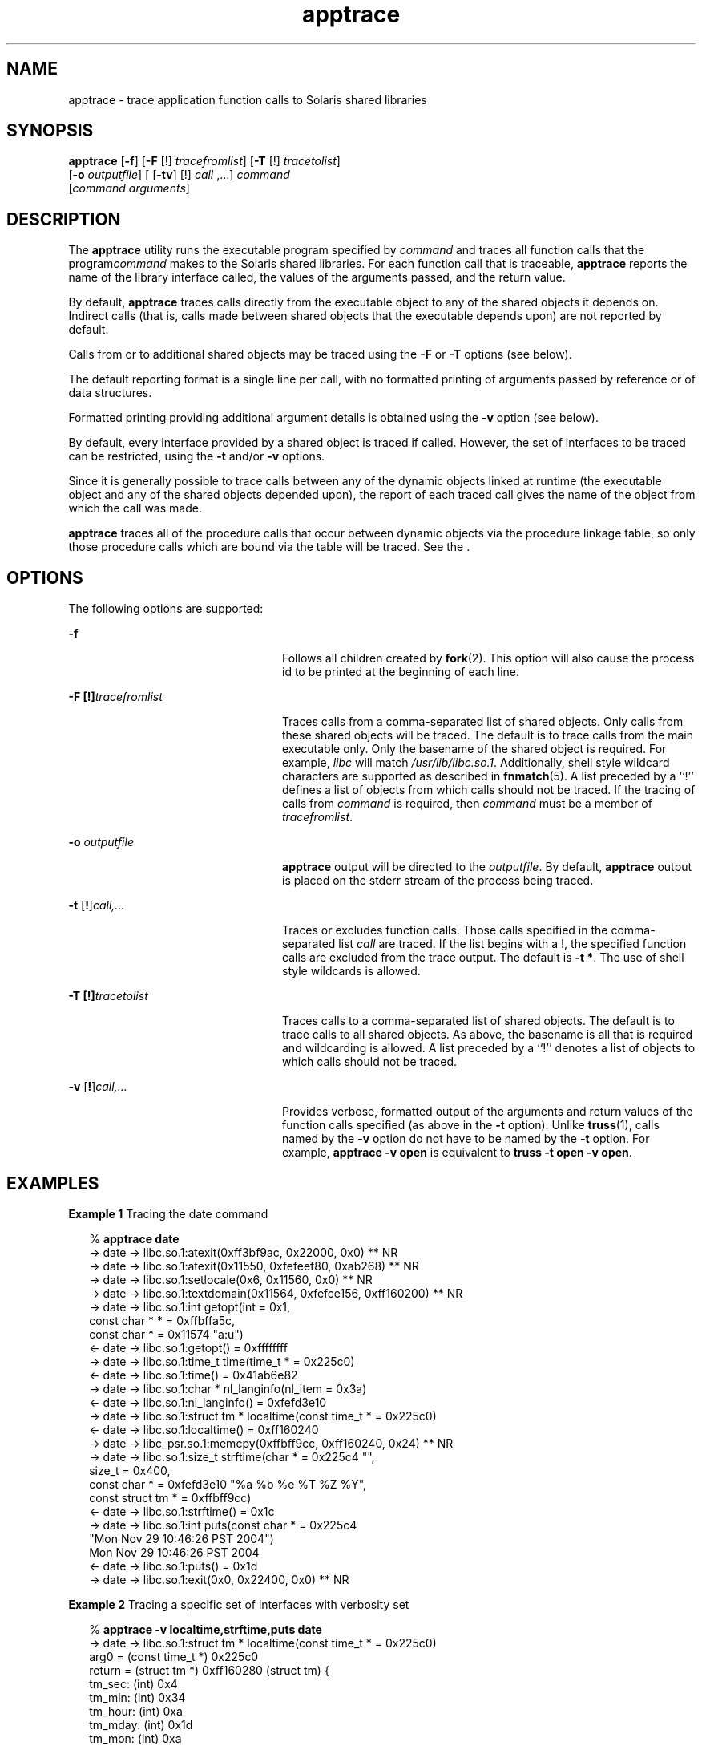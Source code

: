 '\" te
.\" CDDL HEADER START
.\"
.\" The contents of this file are subject to the terms of the
.\" Common Development and Distribution License (the "License").  
.\" You may not use this file except in compliance with the License.
.\"
.\" You can obtain a copy of the license at usr/src/OPENSOLARIS.LICENSE
.\" or http://www.opensolaris.org/os/licensing.
.\" See the License for the specific language governing permissions
.\" and limitations under the License.
.\"
.\" When distributing Covered Code, include this CDDL HEADER in each
.\" file and include the License file at usr/src/OPENSOLARIS.LICENSE.
.\" If applicable, add the following below this CDDL HEADER, with the
.\" fields enclosed by brackets "[]" replaced with your own identifying
.\" information: Portions Copyright [yyyy] [name of copyright owner]
.\"
.\" CDDL HEADER END
.\" Copyright (c) 2004, Sun Microsystems, Inc.  All Rights Reserved.
.TH apptrace 1 "29 Nov 2004" "SunOS 5.11" "User Commands"
.SH NAME
apptrace \- trace application function calls to Solaris shared libraries
.SH SYNOPSIS
.LP
.nf
\fBapptrace\fR [\fB-f\fR] [\fB-F\fR [!] \fItracefromlist\fR] [\fB-T\fR [!] \fItracetolist\fR] 
    [\fB-o\fR \fIoutputfile\fR] [ [\fB-tv\fR] [!] \fIcall\fR ,...] \fIcommand\fR 
    [\fIcommand\fR \fIarguments\fR]
.fi

.SH DESCRIPTION
.LP
The \fBapptrace\fR utility runs the executable program specified by \fIcommand\fR and traces all function calls that the program\fIcommand\fR makes to the Solaris shared libraries. For each function call that is traceable, \fBapptrace\fR reports the name of the library interface called, the values of the arguments passed, and the return value.
.LP
By default, \fBapptrace\fR traces calls directly from the executable object to any of the shared objects it depends on. Indirect calls (that is, calls made between shared objects that the executable depends upon) are not reported by default.
.LP
Calls from or to additional shared objects may be traced using the \fB-F\fR or \fB-T\fR options (see below).
.LP
The default reporting format is a single line per call, with no formatted printing of arguments passed by reference or of data structures.
.LP
Formatted printing providing additional argument details is obtained using the \fB-v\fR option (see below).
.LP
By default, every interface provided by a shared object is traced if called. However, the set of interfaces to be traced can be restricted, using the \fB-t\fR and/or \fB-v\fR options.
.LP
Since it is generally possible to trace calls between any of the dynamic objects linked at runtime (the executable object and any of the shared objects depended upon), the report of each traced call gives the name of the object from which the call was made.
.LP
\fBapptrace\fR traces all of the procedure calls that occur between dynamic objects via the procedure linkage table, so only those procedure calls which are bound via the table will be traced. See the \fI\fR.
.SH OPTIONS
.LP
The following options are supported:
.sp
.ne 2
.mk
.na
\fB\fB-f\fR \fR
.ad
.RS 24n
.rt  
Follows all children created by \fBfork\fR(2). This option will also cause the process id to be printed at the
beginning of each line.
.RE

.sp
.ne 2
.mk
.na
\fB\fB-F\fR \fB[!]\fR\fItracefromlist\fR \fR
.ad
.RS 24n
.rt  
Traces calls from a comma-separated list of shared objects. Only calls from these shared objects will be traced. The default is to trace calls from the main executable
only. Only the basename of the shared object is required. For example, \fIlibc\fR will match \fI/usr/lib/libc.so.1\fR. Additionally, shell style wildcard characters are supported as described in \fBfnmatch\fR(5). A list preceded by a ``!'' defines a list of objects from which calls should not be traced. If the tracing of calls from \fIcommand\fR is required, then \fIcommand\fR must be
a member of \fItracefromlist\fR. 
.RE

.sp
.ne 2
.mk
.na
\fB\fB-o\fR \fIoutputfile\fR \fR
.ad
.RS 24n
.rt  
\fBapptrace\fR output will be directed to the \fIoutputfile\fR. By default, \fBapptrace\fR output is placed on the stderr stream of the process being traced.
.RE

.sp
.ne 2
.mk
.na
\fB\fB-t\fR [\fB!\fR]\fIcall,\|.\|.\|.\fR\fR
.ad
.RS 24n
.rt  
Traces or excludes function calls. Those calls specified in the comma-separated list \fIcall\fR are traced. If the list begins with a !, the
specified function calls are excluded from the trace output. The default is \fB-t\fR \fB*\fR. The use of shell style wildcards is allowed.
.RE

.sp
.ne 2
.mk
.na
\fB\fB-T\fR \fB[!]\fR\fItracetolist\fR \fR
.ad
.RS 24n
.rt  
Traces calls to a comma-separated list of shared objects. The default is to trace calls to all shared objects. As above, the basename is all that is required and wildcarding is allowed.
A list preceded by a ``!'' denotes a list of objects to which calls should not be traced.
.RE

.sp
.ne 2
.mk
.na
\fB\fB-v\fR [\fB!\fR]\fIcall,\|.\|.\|.\fR\fR
.ad
.RS 24n
.rt  
Provides verbose, formatted output of the arguments and return values of  the function calls specified (as above in the \fB-t\fR option). Unlike \fBtruss\fR(1), calls named by the \fB-v\fR option do not have to be named by the \fB-t\fR option. For example, \fBapptrace\fR \fB-v\fR \fBopen\fR
is equivalent to \fBtruss\fR \fB-t\fR \fBopen\fR \fB-v\fR \fBopen\fR.
.RE

.SH EXAMPLES
.LP
\fBExample 1 \fRTracing the date command
.sp
.in +2
.nf
% \fBapptrace date\fR
-> date     -> libc.so.1:atexit(0xff3bf9ac, 0x22000, 0x0) ** NR
-> date     -> libc.so.1:atexit(0x11550, 0xfefeef80, 0xab268) ** NR
-> date     -> libc.so.1:setlocale(0x6, 0x11560, 0x0) ** NR
-> date     -> libc.so.1:textdomain(0x11564, 0xfefce156, 0xff160200) ** NR
-> date     -> libc.so.1:int getopt(int = 0x1,
                       const char * * = 0xffbffa5c,
                       const char * = 0x11574 "a:u")
<- date     -> libc.so.1:getopt() = 0xffffffff
-> date     -> libc.so.1:time_t time(time_t * = 0x225c0)
<- date     -> libc.so.1:time() = 0x41ab6e82
-> date     -> libc.so.1:char * nl_langinfo(nl_item = 0x3a)
<- date     -> libc.so.1:nl_langinfo() = 0xfefd3e10
-> date     -> libc.so.1:struct tm * localtime(const time_t * = 0x225c0)
<- date     -> libc.so.1:localtime() = 0xff160240
-> date     -> libc_psr.so.1:memcpy(0xffbff9cc, 0xff160240, 0x24) ** NR
-> date     -> libc.so.1:size_t strftime(char * = 0x225c4 "",
                       size_t = 0x400,
                       const char * = 0xfefd3e10 "%a %b %e %T %Z %Y",
                       const struct tm * = 0xffbff9cc)
<- date     -> libc.so.1:strftime() = 0x1c
-> date     -> libc.so.1:int puts(const char * = 0x225c4
                       "Mon Nov 29 10:46:26 PST 2004")
                       Mon Nov 29 10:46:26 PST 2004
<- date     -> libc.so.1:puts() = 0x1d
-> date     -> libc.so.1:exit(0x0, 0x22400, 0x0) ** NR
.fi
.in -2
.sp

.LP
\fBExample 2 \fRTracing a specific set of interfaces with verbosity set
.sp
.in +2
.nf
% \fBapptrace -v localtime,strftime,puts date\fR
-> date     -> libc.so.1:struct tm * localtime(const time_t * = 0x225c0)
       arg0 = (const time_t *) 0x225c0
       return = (struct tm *) 0xff160280 (struct tm) {
       tm_sec: (int) 0x4
       tm_min: (int) 0x34
       tm_hour: (int) 0xa
       tm_mday: (int) 0x1d
       tm_mon: (int) 0xa
       tm_year: (int) 0x68
       tm_wday: (int) 0x1
       tm_yday: (int) 0x14d
       tm_isdst: (int) 0
       }
<- date     -> libc.so.1:localtime() = 0xff160280
-> date     -> libc.so.1:size_t strftime(char * = 0x225c4 "",
                       size_t = 0x400,
                       const char * = 0xfefd3e10 "%a %b %e %T %Z %Y",
                       const struct tm * = 0xffbff99c)
       arg0 = (char *) 0x225c4 ""
       arg1 = (size_t) 0x400
       arg2 = (const char *) 0xfefd3e10 "%a %b %e %T %Z %Y"
       arg3 = (const struct tm *) 0xffbff99c (struct tm) {
       tm_sec: (int) 0x4
       tm_min: (int) 0x34
       tm_hour: (int) 0xa
       tm_mday: (int) 0x1d
       tm_mon: (int) 0xa
       tm_year: (int) 0x68
       tm_wday: (int) 0x1
       tm_yday: (int) 0x14d
       tm_isdst: (int) 0
       }
       return = (size_t) 0x1c
<- date     -> libc.so.1:strftime() = 0x1c
-> date     -> libc.so.1:int puts(const char * = 0x225c4
                       "Mon Nov 29 10:52:04 PST 2004")
       arg0 = (const char *) 0x225c4 "Mon Nov 29 10:52:04 PST 2004"
                       Mon Nov 29 10:52:04 PST 2004
       return = (int) 0x1d
<- date     -> libc.so.1:puts() = 0x1d
.fi
.in -2
.sp

.LP
** NR - The return value of a function call will not be traced.
.SH FILES
.LP
Basic runtime support for \fBapptrace\fR is provided by the link auditing feature of the Solaris runtime linker (\fBld.so.1\fR(1)) and the \fBapptrace\fR command's
use of this facility relies on an auditing object (\fBapptrace.so.1\fR) kept in \fB/usr/lib/abi\fR.
.SH LIMITATIONS
.LP
In general, \fBapptrace\fR cannot trace calls to functions accepting variable argument lists. There has been some clever coding in several specific cases to work around this limitation, most notably in the \fBprintf\fR and \fBscanf\fR families.
.LP
The \fBapptrace\fR utility can not trace the return value of a function call whose return type is a \fBstruct\fR or \fBunion\fR.
.LP
Functions that attempt to probe the stack or otherwise extract information about the caller cannot be traced. Some examples are \fB[gs]etcontext()\fR, \fB[sig]longjmp()\fR, \fB[sig]setjmp()\fR, and \fBvfork()\fR.
.LP
Functions such as \fBexit\fR(2) that do not return will not be traced for their return values.
.LP
For security reasons, only those processes with appropriate privileges can use \fBapptrace\fR to trace \fBsetuid\fR/\fBsetgid\fR programs.
.LP
Tracing functions whose usage requires the inclusion of <\fBvarargs.h\fR>, such as \fBvwprintw\fR(3XCURSES) and \fBvwscanw\fR(3XCURSES), will not provide formatted 	printing of arguments.
.SH ATTRIBUTES
.LP
See \fBattributes\fR(5) for descriptions of the following attributes:
.sp

.sp
.TS
tab() box;
cw(2.75i) |cw(2.75i) 
lw(2.75i) |lw(2.75i) 
.
ATTRIBUTE TYPEATTRIBUTE VALUE
_
AvailabilitySUNWcstl (32-bit)
SUNWcstlx (64-bit)
_
Interface StabilityUnstable
.TE

.SH SEE ALSO
.LP
\fBld.so.1\fR(1), \fBtruss\fR(1), \fBvwprintw\fR(3XCURSES), \fBvwscanw\fR(3XCURSES), \fBattributes\fR(5), \fBfnmatch\fR(5) 
.LP
\fI\fR 
